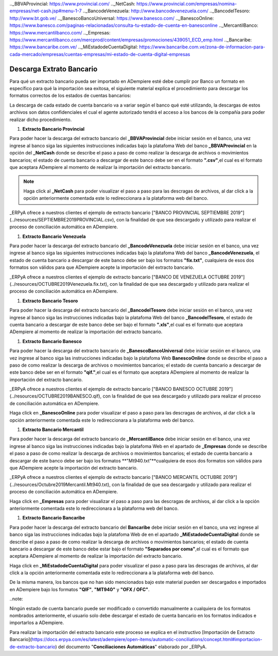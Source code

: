 .. _documento/descarga-extracto-bancario:
.. _ERPyA: http://erpya.com
.._BBVAProvincial: https://www.provincial.com/
.._NetCash: https://www.provincial.com/empresas/nomina-empresas/net-cash.jsp#menu-1-7
.._BancodeVenezuela: http://www.bancodevenezuela.com/
.._BancodelTesoro: http://www.bt.gob.ve/
.._BanescoBancoUniversal: https://www.banesco.com/
.._BanescoOnline: https://www.banesco.com/paginas-relacionadas/consulta-tu-estado-de-cuenta-en-banesconline
.._MercantilBanco: https://www.mercantilbanco.com/
.._Empresas: https://www.mercantilbanco.com/mercprod/content/empresas/promociones/439051_ECD_emp.html
.._Bancaribe: https://www.bancaribe.com.ve/
.._MiEstadodeCuentaDigital: https://www.bancaribe.com.ve/zona-de-informacion-para-cada-mercado/empresas/cuentas-empresas/mi-estado-de-cuenta-digital-empresas

**Descarga Extrato Bancario**
---------------------------------

Para qué un extracto bancario pueda ser importado en ADempiere esté debe cumplir por Banco un formato en específico para qué la importación sea exitosa,  el siguiente material explica el procedimiento para descargar los formatos correctos de los estados de cuentas bancarios:

.. note::

La descarga de cada estado de cuenta bancario va a variar según el banco qué esté utilizando, la descargas de estos archivos son datos confidenciales el cual el agente autorizado tendrá el acceso a los bancos de la compañía para poder realizar dicho procedimiento.

#. **Extracto Bancario Provincial**

Para poder hacer la descarga del extracto bancario del **_BBVAProvincial** debe iniciar sesión en el banco, una vez ingrese al banco siga las siguientes instrucciones indicadas bajo la platafoma Web del banco **_BBVAProvincial** en la opción del **_NetCash** donde se describe el paso a paso de como realizar la descarga de archivos o movimientos bancarios; el estado de cuenta bancario a descargar de este banco debe ser en el formato **".csv"**,el cual es el formato que aceptara ADempiere al momento de realizar la importación del extracto bancario.

.. note::

 Haga click al **_NetCash** para poder visualizar el paso a paso para las descragas de archivos, al dar click a la opción anteriormente comentada este lo redireccionara a la plataforma web del banco.

_ERPyA ofrece a nuestros clientes el ejemplo de extracto bancario ["BANCO PROVINCIAL SEPTIEMBRE 2019"](../resources/SEPTIEMBRE2019PROVINCIAL.csv), con la finalidad de que sea descargado y utilizado para realizar el proceso de conciliación automática en ADempiere.

#. **Extracto Bancario Venezuela**

Para poder hacer la descarga del extracto bancario del **_BancodeVenezuela** debe iniciar sesión en el banco, una vez ingrese al banco siga las siguientes instrucciones indicadas bajo la platafoma Web del banco **_BancodeVenezuela**, el estado de cuenta bancario a descargar de este banco debe ser bajo los formatos **"fix.txt"**, cualquiera de esos dos formatos son válidos para que ADempiere acepte la importación del extracto bancario.

_ERPyA ofrece a nuestros clientes el ejemplo de extracto bancario ["BANCO DE VENEZUELA OCTUBRE 2019"](../resources/OCTUBRE2019Venezuela.fix.txt), con la finalidad de que sea descargado y utilizado para realizar el proceso de conciliación automática en ADempiere.

#. **Extracto Bancario Tesoro**

Para poder hacer la descarga del extracto bancario del **_BancodelTesoro** debe iniciar sesión en el banco, una vez ingrese al banco siga las instrucciones indicadas bajo la platafoma Web del banco **_BancodelTesoro**, el estado de cuenta bancario a descargar de este banco debe ser bajo el formato **".xls"**,el cual es el formato que aceptara ADempiere al momento de realizar la importación del extracto bancario.

#. **Extracto Bancario Banesco**

Para poder hacer la descarga del extracto bancario de **_BanescoBancoUniversal** debe iniciar sesión en el banco, una vez ingrese al banco siga las instrucciones indicadas bajo la platafoma Web **BanescoOnline** donde se describe el paso a paso de como realizar la descarga de archivos o movimientos bancarios; el estado de cuenta bancario a descargar de este banco debe ser en el formato **"qif."**,el cual es el formato que aceptara ADempiere al momento de realizar la importación del extracto bancario.

_ERPyA ofrece a nuestros clientes el ejemplo de extracto bancario ["BANCO BANESCO OCTUBRE 2019"](../resources/OCTUBRE2019BANESCO.qif), con la finalidad de que sea descargado y utilizado para realizar el proceso de conciliación automática en ADempiere.

.. note::

Haga click en **_BanescoOnline** para poder visualizar el paso a paso para las descragas de archivos, al dar click a la opción anteriormente comentada este lo redireccionara a la plataforma web del banco.

#. **Extracto Bancario Mercantil**

Para poder hacer la descarga del extracto bancario de **_MercantilBanco** debe iniciar sesión en el banco, una vez ingrese al banco siga las instrucciones indicadas bajo la platafoma Web en el apartado de **_Empresas** donde se describe el paso a paso de como realizar la descarga de archivos o movimientos bancarios; el estado de cuenta bancario a descargar de este banco debe ser bajo los formatos **"Mt940.txt"**cualquiera de esos dos formatos son válidos para que ADempiere acepte la importación del extracto bancario.

_ERPyA ofrece a nuestros clientes el ejemplo de extracto bancario ["BANCO MERCANTIL OCTUBRE 2019"](../resources/Octubre2019Mercantil.Mt940.txt), con la finalidad de que sea descargado y utilizado para realizar el proceso de conciliación automática en ADempiere.

.. note::

Haga click en **_Empresas** para poder visualizar el paso a paso para las descragas de archivos, al dar click a la opción anteriormente comentada este lo redireccionara a la plataforma web del banco.

#. **Extracto Bancario Bancaribe**

Para poder hacer la descarga del extracto bancario del **Bancaribe** debe iniciar sesión en el banco, una vez ingrese al banco siga las instrucciones indicadas bajo la platafoma Web de  en el apartado **_MiEstadodeCuentaDigital** donde se describe el paso a paso de como realizar la descarga de archivos o movimientos bancarios; el estado de cuenta bancario a descargar de este banco debe estar bajo el formato **"Separados por coma"**,el cual es el formato que aceptara ADempiere al momento de realizar la importación del extracto bancario.

.. note::

Haga click en **_MiEstadodeCuentaDigital** para poder visualizar el paso a paso para las descragas de archivos, al dar click a la opción anteriormente comentada este lo redireccionara a la plataforma web del banco.

De la misma manera, los bancos que no han sido mencionados bajo este material pueden ser descargados e importados en ADempiere bajo los formatos **"QIF"**, **"MT940"** y **"OFX / OFC"**.

..note::

Ningún estado de cuenta bancario puede ser modificado o convertido manualmente a cualquiera de los formatos nombrados anteriormente, el usuario solo debe descargar el estado de cuenta bancario en los formatos indicados e importarlos a ADempiere.

Para realizar la importación del estracto bancario este proceso se explica en el instructivo [Importación de Extracto Bancario](https://docs.erpya.com/es/latest/adempiere/open-items/automatic-conciliations/concept.html#importacion-de-extracto-bancario) del documento "**Conciliaciones Automáticas**" elaborado por _ERPyA.
